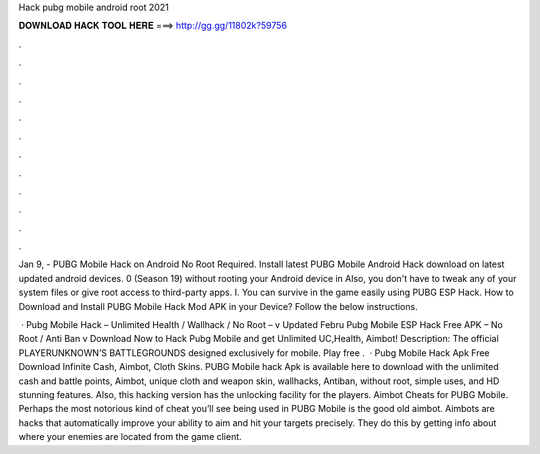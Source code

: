 Hack pubg mobile android root 2021



𝐃𝐎𝐖𝐍𝐋𝐎𝐀𝐃 𝐇𝐀𝐂𝐊 𝐓𝐎𝐎𝐋 𝐇𝐄𝐑𝐄 ===> http://gg.gg/11802k?59756



.



.



.



.



.



.



.



.



.



.



.



.

Jan 9, - PUBG Mobile Hack on Android No Root Required. Install latest PUBG Mobile Android Hack download on latest updated android devices. 0 (Season 19) without rooting your Android device in Also, you don't have to tweak any of your system files or give root access to third-party apps. I. You can survive in the game easily using PUBG ESP Hack. How to Download and Install PUBG Mobile Hack Mod APK in your Device? Follow the below instructions.

 · Pubg Mobile Hack – Unlimited Health / Wallhack / No Root – v Updated Febru Pubg Mobile ESP Hack Free APK – No Root / Anti Ban v Download Now to Hack Pubg Mobile and get Unlimited UC,Health, Aimbot! Description: The official PLAYERUNKNOWN’S BATTLEGROUNDS designed exclusively for mobile. Play free .  · Pubg Mobile Hack Apk Free Download Infinite Cash, Aimbot, Cloth Skins. PUBG Mobile hack Apk is available here to download with the unlimited cash and battle points, Aimbot, unique cloth and weapon skin, wallhacks, Antiban, without root, simple uses, and HD stunning features. Also, this hacking version has the unlocking facility for the players. Aimbot Cheats for PUBG Mobile. Perhaps the most notorious kind of cheat you’ll see being used in PUBG Mobile is the good old aimbot. Aimbots are hacks that automatically improve your ability to aim and hit your targets precisely. They do this by getting info about where your enemies are located from the game client.
